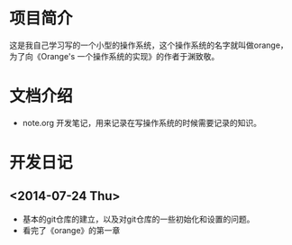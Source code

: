 
* 项目简介
这是我自己学习写的一个小型的操作系统，这个操作系统的名字就叫做orange，为了向《Orange's 一个操作系统的实现》的作者于渊致敬。

* 文档介绍
- note.org 开发笔记，用来记录在写操作系统的时候需要记录的知识。 
* 开发日记
** <2014-07-24 Thu>
- 基本的git仓库的建立，以及对git仓库的一些初始化和设置的问题。
- 看完了《orange》的第一章